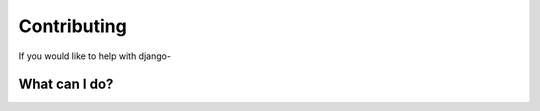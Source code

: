 Contributing
============

If you would like to help with django-


What can I do?
-------------------

